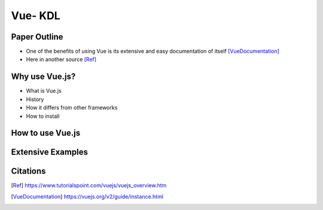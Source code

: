 Vue- KDL
======================

Paper Outline
-------------
* One of the benefits of using Vue is its extensive and easy
  documentation of itself [VueDocumentation]_
* Here in another source [Ref]_

Why use Vue.js?
---------
* What is Vue.js
* History
* How it differs from other frameworks
* How to install

How to use Vue.js
---------

Extensive Examples
---------

Citations
---------
.. [Ref] https://www.tutorialspoint.com/vuejs/vuejs_overview.htm
.. [VueDocumentation] https://vuejs.org/v2/guide/instance.html